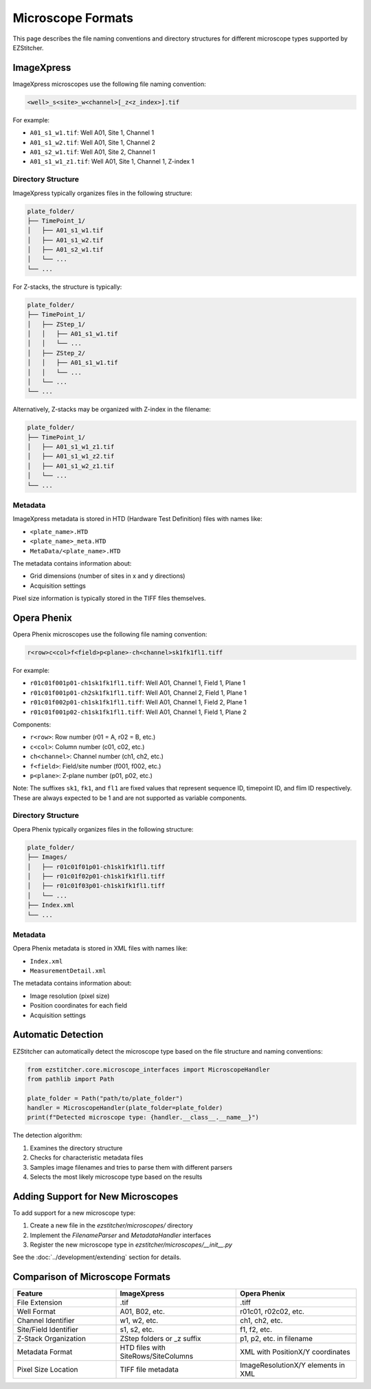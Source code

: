 Microscope Formats
==================

This page describes the file naming conventions and directory structures for different microscope types supported by EZStitcher.

ImageXpress
-----------

ImageXpress microscopes use the following file naming convention:

.. code-block:: text

    <well>_s<site>_w<channel>[_z<z_index>].tif

For example:

- ``A01_s1_w1.tif``: Well A01, Site 1, Channel 1
- ``A01_s1_w2.tif``: Well A01, Site 1, Channel 2
- ``A01_s2_w1.tif``: Well A01, Site 2, Channel 1
- ``A01_s1_w1_z1.tif``: Well A01, Site 1, Channel 1, Z-index 1

Directory Structure
^^^^^^^^^^^^^^^^^^^

ImageXpress typically organizes files in the following structure:

.. code-block:: text

    plate_folder/
    ├── TimePoint_1/
    │   ├── A01_s1_w1.tif
    │   ├── A01_s1_w2.tif
    │   ├── A01_s2_w1.tif
    │   └── ...
    └── ...

For Z-stacks, the structure is typically:

.. code-block:: text

    plate_folder/
    ├── TimePoint_1/
    │   ├── ZStep_1/
    │   │   ├── A01_s1_w1.tif
    │   │   └── ...
    │   ├── ZStep_2/
    │   │   ├── A01_s1_w1.tif
    │   │   └── ...
    │   └── ...
    └── ...

Alternatively, Z-stacks may be organized with Z-index in the filename:

.. code-block:: text

    plate_folder/
    ├── TimePoint_1/
    │   ├── A01_s1_w1_z1.tif
    │   ├── A01_s1_w1_z2.tif
    │   ├── A01_s1_w2_z1.tif
    │   └── ...
    └── ...

Metadata
^^^^^^^^

ImageXpress metadata is stored in HTD (Hardware Test Definition) files with names like:

- ``<plate_name>.HTD``
- ``<plate_name>_meta.HTD``
- ``MetaData/<plate_name>.HTD``

The metadata contains information about:

- Grid dimensions (number of sites in x and y directions)
- Acquisition settings

Pixel size information is typically stored in the TIFF files themselves.

Opera Phenix
------------

Opera Phenix microscopes use the following file naming convention:

.. code-block:: text

    r<row>c<col>f<field>p<plane>-ch<channel>sk1fk1fl1.tiff

For example:

- ``r01c01f001p01-ch1sk1fk1fl1.tiff``: Well A01, Channel 1, Field 1, Plane 1
- ``r01c01f001p01-ch2sk1fk1fl1.tiff``: Well A01, Channel 2, Field 1, Plane 1
- ``r01c01f002p01-ch1sk1fk1fl1.tiff``: Well A01, Channel 1, Field 2, Plane 1
- ``r01c01f001p02-ch1sk1fk1fl1.tiff``: Well A01, Channel 1, Field 1, Plane 2

Components:

- ``r<row>``: Row number (r01 = A, r02 = B, etc.)
- ``c<col>``: Column number (c01, c02, etc.)
- ``ch<channel>``: Channel number (ch1, ch2, etc.)
- ``f<field>``: Field/site number (f001, f002, etc.)
- ``p<plane>``: Z-plane number (p01, p02, etc.)

Note: The suffixes ``sk1``, ``fk1``, and ``fl1`` are fixed values that represent sequence ID, timepoint ID, and flim ID respectively. These are always expected to be 1 and are not supported as variable components.

Directory Structure
^^^^^^^^^^^^^^^^^^^

Opera Phenix typically organizes files in the following structure:

.. code-block:: text

    plate_folder/
    ├── Images/
    │   ├── r01c01f01p01-ch1sk1fk1fl1.tiff
    │   ├── r01c01f02p01-ch1sk1fk1fl1.tiff
    │   ├── r01c01f03p01-ch1sk1fk1fl1.tiff
    │   └── ...
    ├── Index.xml
    └── ...

Metadata
^^^^^^^^

Opera Phenix metadata is stored in XML files with names like:

- ``Index.xml``
- ``MeasurementDetail.xml``

The metadata contains information about:

- Image resolution (pixel size)
- Position coordinates for each field
- Acquisition settings

Automatic Detection
-------------------

EZStitcher can automatically detect the microscope type based on the file structure and naming conventions:

.. code-block:: python

    from ezstitcher.core.microscope_interfaces import MicroscopeHandler
    from pathlib import Path

    plate_folder = Path("path/to/plate_folder")
    handler = MicroscopeHandler(plate_folder=plate_folder)
    print(f"Detected microscope type: {handler.__class__.__name__}")

The detection algorithm:

1. Examines the directory structure
2. Checks for characteristic metadata files
3. Samples image filenames and tries to parse them with different parsers
4. Selects the most likely microscope type based on the results

Adding Support for New Microscopes
----------------------------------

To add support for a new microscope type:

1. Create a new file in the `ezstitcher/microscopes/` directory
2. Implement the `FilenameParser` and `MetadataHandler` interfaces
3. Register the new microscope type in `ezstitcher/microscopes/__init__.py`

See the :doc:`../development/extending` section for details.

Comparison of Microscope Formats
--------------------------------

.. list-table::
   :header-rows: 1
   :widths: 30 35 35

   * - Feature
     - ImageXpress
     - Opera Phenix
   * - File Extension
     - .tif
     - .tiff
   * - Well Format
     - A01, B02, etc.
     - r01c01, r02c02, etc.
   * - Channel Identifier
     - w1, w2, etc.
     - ch1, ch2, etc.
   * - Site/Field Identifier
     - s1, s2, etc.
     - f1, f2, etc.
   * - Z-Stack Organization
     - ZStep folders or _z suffix
     - p1, p2, etc. in filename
   * - Metadata Format
     - HTD files with SiteRows/SiteColumns
     - XML with PositionX/Y coordinates
   * - Pixel Size Location
     - TIFF file metadata
     - ImageResolutionX/Y elements in XML
